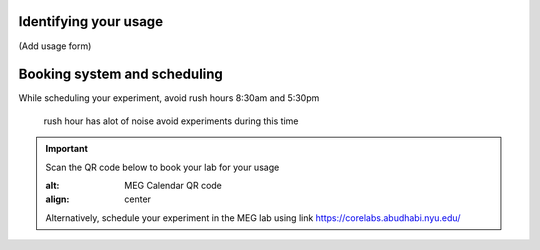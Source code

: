 

Identifying your usage
----------------------

(Add usage form)


Booking system and scheduling
-----------------------------

While scheduling your experiment, avoid rush hours 8:30am and 5:30pm

 rush hour has alot of noise avoid experiments during this time



.. important::

    Scan the QR code below to book your lab for your usage

    .. image:: ../graphic/meg-calendar-qr.png
    :alt: MEG Calendar QR code
    :align: center

    Alternatively, schedule your experiment in the MEG lab using link `https://corelabs.abudhabi.nyu.edu/ <https://corelabs.abudhabi.nyu.edu/>`_




